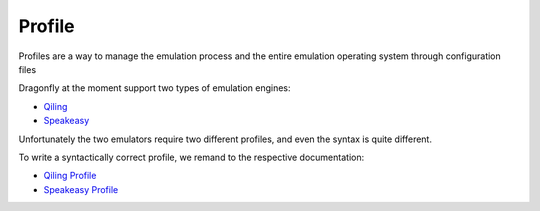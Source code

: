 Profile 
=======================

Profiles are a way to manage the emulation process and the entire emulation operating system through configuration files

Dragonfly at the moment support two types of emulation engines:

- `Qiling <https://github.com/qilingframework/qiling>`_
- `Speakeasy <https://github.com/fireeye/speakeasy>`_

Unfortunately the two emulators require two different profiles, and even the syntax is quite different.

To write a syntactically correct profile, we remand to the respective documentation:

- `Qiling Profile <https://docs.qiling.io/en/latest/profile/>`_
- `Speakeasy Profile <https://github.com/fireeye/speakeasy/blob/master/doc/configuration.md>`_
